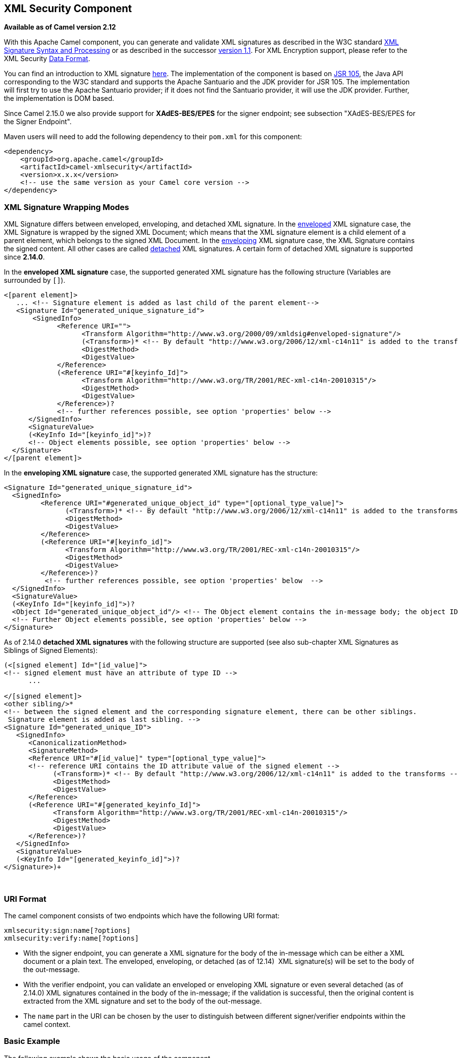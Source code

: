 ## XML Security Component

*Available as of Camel version 2.12*

With this Apache Camel component, you can generate and validate XML
signatures as described in the W3C standard
http://www.w3.org/TR/xmldsig-core/[XML Signature Syntax and Processing]
or as described in the successor
http://www.w3.org/TR/xmldsig-core1/[version 1.1]. For XML Encryption
support, please refer to the XML Security link:data-format.html[Data
Format].

You can find an introduction to XML signature
http://www.oracle.com/technetwork/articles/javase/dig-signatures-141823.html[here].
The implementation of the component is based on
http://docs.oracle.com/javase/6/docs/technotes/guides/security/xmldsig/overview.html[JSR
105], the Java API corresponding to the W3C standard and supports the
Apache Santuario and the JDK provider for JSR 105. The implementation
will first try to use the Apache Santuario provider; if it does not find
the Santuario provider, it will use the JDK provider. Further, the
implementation is DOM based.

Since Camel 2.15.0 we also provide support for *XAdES-BES/EPES* for the
signer endpoint; see subsection "XAdES-BES/EPES for the Signer
Endpoint".

Maven users will need to add the following dependency to their `pom.xml`
for this component:

[source,xml]
----
<dependency>
    <groupId>org.apache.camel</groupId>
    <artifactId>camel-xmlsecurity</artifactId>
    <version>x.x.x</version>
    <!-- use the same version as your Camel core version -->
</dependency>
----

### XML Signature Wrapping Modes

XML Signature differs between enveloped, enveloping, and detached XML
signature. In the
http://www.w3.org/TR/xmldsig-core1/#def-SignatureEnveloped[enveloped]
XML signature case, the XML Signature is wrapped by the signed XML
Document; which means that the XML signature element is a child element
of a parent element, which belongs to the signed XML Document. In the
http://www.w3.org/TR/xmldsig-core1/#def-SignatureEnveloping[enveloping]
XML signature case, the XML Signature contains the signed content. All
other cases are called
http://www.w3.org/TR/xmldsig-core1/#def-SignatureDetached[detached] XML
signatures. A certain form of detached XML signature is supported since
**2.14.0**.

In the *enveloped XML signature* case, the supported generated XML
signature has the following structure (Variables are surrounded by `[]`).

[source,xml]
----
<[parent element]>
   ... <!-- Signature element is added as last child of the parent element-->
   <Signature Id="generated_unique_signature_id">
       <SignedInfo>
             <Reference URI="">
                   <Transform Algorithm="http://www.w3.org/2000/09/xmldsig#enveloped-signature"/>
                   (<Transform>)* <!-- By default "http://www.w3.org/2006/12/xml-c14n11" is added to the transforms -->
                   <DigestMethod>
                   <DigestValue>
             </Reference>
             (<Reference URI="#[keyinfo_Id]">
                   <Transform Algorithm="http://www.w3.org/TR/2001/REC-xml-c14n-20010315"/>
                   <DigestMethod>
                   <DigestValue>
             </Reference>)?
             <!-- further references possible, see option 'properties' below -->
      </SignedInfo>
      <SignatureValue>
      (<KeyInfo Id="[keyinfo_id]">)?
      <!-- Object elements possible, see option 'properties' below -->
  </Signature>
</[parent element]>
----

In the *enveloping XML signature* case, the supported generated XML
signature has the structure:

[source,xml]
----
<Signature Id="generated_unique_signature_id">
  <SignedInfo>
         <Reference URI="#generated_unique_object_id" type="[optional_type_value]">
               (<Transform>)* <!-- By default "http://www.w3.org/2006/12/xml-c14n11" is added to the transforms -->
               <DigestMethod>
               <DigestValue>
         </Reference>
         (<Reference URI="#[keyinfo_id]">
               <Transform Algorithm="http://www.w3.org/TR/2001/REC-xml-c14n-20010315"/>
               <DigestMethod>
               <DigestValue>
         </Reference>)?
          <!-- further references possible, see option 'properties' below  -->
  </SignedInfo>
  <SignatureValue>
  (<KeyInfo Id="[keyinfo_id]">)?
  <Object Id="generated_unique_object_id"/> <!-- The Object element contains the in-message body; the object ID can either be generated or set by the option parameter "contentObjectId" -->
  <!-- Further Object elements possible, see option 'properties' below -->
</Signature>
----

As of 2.14.0 *detached XML signatures* with the following structure
are supported (see also sub-chapter XML Signatures as Siblings of Signed
Elements):

[source,xml]
----
(<[signed element] Id="[id_value]">
<!-- signed element must have an attribute of type ID -->
      ...

</[signed element]>
<other sibling/>* 
<!-- between the signed element and the corresponding signature element, there can be other siblings.
 Signature element is added as last sibling. -->
<Signature Id="generated_unique_ID">
   <SignedInfo>
      <CanonicalizationMethod>
      <SignatureMethod>
      <Reference URI="#[id_value]" type="[optional_type_value]">
      <!-- reference URI contains the ID attribute value of the signed element -->
            (<Transform>)* <!-- By default "http://www.w3.org/2006/12/xml-c14n11" is added to the transforms -->
            <DigestMethod>
            <DigestValue>
      </Reference>
      (<Reference URI="#[generated_keyinfo_Id]">
            <Transform Algorithm="http://www.w3.org/TR/2001/REC-xml-c14n-20010315"/>
            <DigestMethod>
            <DigestValue>
      </Reference>)?
   </SignedInfo>
   <SignatureValue>
   (<KeyInfo Id="[generated_keyinfo_id]">)?
</Signature>)+
----

 

### URI Format

The camel component consists of two endpoints which have the following
URI format:

[source]
----
xmlsecurity:sign:name[?options]
xmlsecurity:verify:name[?options]
----

* With the signer endpoint, you can generate a XML signature for the
body of the in-message which can be either a XML document or a plain
text. The enveloped, enveloping, or detached (as of 12.14)  XML
signature(s) will be set to the body of the out-message.
* With the verifier endpoint, you can validate an enveloped or
enveloping XML signature or even several detached (as of 2.14.0) XML
signatures contained in the body of the in-message; if the validation is
successful, then the original content is extracted from the XML
signature and set to the body of the out-message.
* The `name` part in the URI can be chosen by the user to distinguish
between different signer/verifier endpoints within the camel context.

### Basic Example

The following example shows the basic usage of the component.

[source,java]
----
from("direct:enveloping").to("xmlsecurity:sign://enveloping?keyAccessor=#accessor",
                             "xmlsecurity:verify://enveloping?keySelector=#selector",
                             "mock:result")
----

In Spring XML:

[source,xml]
----
<from uri="direct:enveloping" />
    <to uri="xmlsecurity:sign://enveloping?keyAccessor=#accessor" />
    <to uri="xmlsecurity:verify://enveloping?keySelector=#selector" />
<to uri="mock:result" />
----

For the signing process, a private key is necessary. You specify a key
accessor bean which provides this private key. For the validation, the
corresponding public key is necessary; you specify a key selector bean
which provides this public key.

The key accessor bean must implement the
https://github.com/apache/camel/blob/master/components/camel-xmlsecurity/src/main/java/org/apache/camel/component/xmlsecurity/api/KeyAccessor.java[`KeyAccessor`]
interface. The package `org.apache.camel.component.xmlsecurity.api`
contains the default implementation class
https://github.com/apache/camel/blob/master/components/camel-xmlsecurity/src/main/java/org/apache/camel/component/xmlsecurity/api/DefaultKeyAccessor.java[`DefaultKeyAccessor`]
which reads the private key from a Java keystore.

The key selector bean must implement the
http://docs.oracle.com/javase/6/docs/api/javax/xml/crypto/KeySelector.html[`javax.xml.crypto.KeySelector`]
interface. The package `org.apache.camel.component.xmlsecurity.api`
contains the default implementation class
https://github.com/apache/camel/blob/master/components/camel-xmlsecurity/src/main/java/org/apache/camel/component/xmlsecurity/api/DefaultKeySelector.java[`DefaultKeySelector`]
which reads the public key from a keystore.

In the example, the default signature algorithm
`http://www.w3.org/2000/09/xmldsig#rsa-sha1` is used. You can set the
signature algorithm of your choice by the option `signatureAlgorithm`
(see below). The signer endpoint creates an _enveloping_ XML signature.
If you want to create an _enveloped_ XML signature then you must specify
the parent element of the Signature element; see option
`parentLocalName` for more details.

For creating _detached_ XML signatures, see sub-chapter "Detached XML
Signatures as Siblings of the Signed Elements".

### Component Options





// component options: START
The XML Security component supports 3 options which are listed below.



[width="100%",cols="2,1,1m,1m,5",options="header"]
|=======================================================================
| Name | Group | Default | Java Type | Description
| signerConfiguration | advanced |  | XmlSignerConfiguration | To use a shared XmlSignerConfiguration configuration to use as base for configuring endpoints.
| verifierConfiguration | advanced |  | XmlVerifierConfiguration | To use a shared XmlVerifierConfiguration configuration to use as base for configuring endpoints.
| resolvePropertyPlaceholders | advanced | true | boolean | Whether the component should resolve property placeholders on itself when starting. Only properties which are of String type can use property placeholders.
|=======================================================================
// component options: END






### Endpoint Options


// endpoint options: START
The XML Security endpoint is configured using URI syntax:

    xmlsecurity:command:name

  with the following path and query parameters:

#### Path Parameters (2 parameters):

[width="100%",cols="2,1,1m,6",options="header"]
|=======================================================================
| Name | Default | Java Type | Description
| command |  | XmlCommand | *Required* Whether to sign or verify.
| name |  | String | *Required* The name part in the URI can be chosen by the user to distinguish between different signer/verifier endpoints within the camel context.
|=======================================================================

#### Query Parameters (35 parameters):

[width="100%",cols="2,1,1m,1m,5",options="header"]
|=======================================================================
| Name | Group | Default | Java Type | Description
| baseUri | common |  | String | You can set a base URI which is used in the URI dereferencing. Relative URIs are then concatenated with the base URI.
| clearHeaders | common | true | Boolean | Determines if the XML signature specific headers be cleared after signing and verification. Defaults to true.
| cryptoContextProperties | common |  | Map | Sets the crypto context properties. See link XMLCryptoContextsetProperty(String Object). Possible properties are defined in XMLSignContext an XMLValidateContext (see Supported Properties). The following properties are set by default to the value link BooleanTRUE for the XML validation. If you want to switch these features off you must set the property value to link BooleanFALSE. org.jcp.xml.dsig.validateManifests javax.xml.crypto.dsig.cacheReference
| disallowDoctypeDecl | common | true | Boolean | Disallows that the incoming XML document contains DTD DOCTYPE declaration. The default value is link BooleanTRUE.
| omitXmlDeclaration | common | false | Boolean | Indicator whether the XML declaration in the outgoing message body should be omitted. Default value is false. Can be overwritten by the header link XmlSignatureConstantsHEADER_OMIT_XML_DECLARATION.
| outputXmlEncoding | common |  | String | The character encoding of the resulting signed XML document. If null then the encoding of the original XML document is used.
| schemaResourceUri | common |  | String | Classpath to the XML Schema. Must be specified in the detached XML Signature case for determining the ID attributes might be set in the enveloped and enveloping case. If set then the XML document is validated with the specified XML schema. The schema resource URI can be overwritten by the header link XmlSignatureConstantsHEADER_SCHEMA_RESOURCE_URI.
| synchronous | advanced | false | boolean | Sets whether synchronous processing should be strictly used or Camel is allowed to use asynchronous processing (if supported).
| uriDereferencer | advanced |  | URIDereferencer | If you want to restrict the remote access via reference URIs you can set an own dereferencer. Optional parameter. If not set the provider default dereferencer is used which can resolve URI fragments HTTP file and XPpointer URIs. Attention: The implementation is provider dependent!
| addKeyInfoReference | sign | true | Boolean | In order to protect the KeyInfo element from tampering you can add a reference to the signed info element so that it is protected via the signature value. The default value is true. Only relevant when a KeyInfo is returned by KeyAccessor. and link KeyInfogetId() is not null.
| canonicalizationMethod | sign | http://www.w3.org/TR/2001/REC-xml-c14n-20010315 | AlgorithmMethod | Canonicalization method used to canonicalize the SignedInfo element before the digest is calculated. You can use the helper methods XmlSignatureHelper.getCanonicalizationMethod(String algorithm) or getCanonicalizationMethod(String algorithm List inclusiveNamespacePrefixes) to create a canonicalization method.
| contentObjectId | sign |  | String | Sets the content object Id attribute value. By default a UUID is generated. If you set the null value then a new UUID will be generated. Only used in the enveloping case.
| contentReferenceType | sign |  | String | Type of the content reference. The default value is null. This value can be overwritten by the header link XmlSignatureConstantsHEADER_CONTENT_REFERENCE_TYPE.
| contentReferenceUri | sign |  | String | Reference URI for the content to be signed. Only used in the enveloped case. If the reference URI contains an ID attribute value then the resource schema URI ( link setSchemaResourceUri(String)) must also be set because the schema validator will then find out which attributes are ID attributes. Will be ignored in the enveloping or detached case.
| digestAlgorithm | sign |  | String | Digest algorithm URI. Optional parameter. This digest algorithm is used for calculating the digest of the input message. If this digest algorithm is not specified then the digest algorithm is calculated from the signature algorithm. Example: http://www.w3.org/2001/04/xmlencsha256
| keyAccessor | sign |  | KeyAccessor | For the signing process a private key is necessary. You specify a key accessor bean which provides this private key. The key accessor bean must implement the KeyAccessor interface. The package org.apache.camel.component.xmlsecurity.api contains the default implementation class DefaultKeyAccessor which reads the private key from a Java keystore.
| parentLocalName | sign |  | String | Local name of the parent element to which the XML signature element will be added. Only relevant for enveloped XML signature. Alternatively you can also use link setParentXpath(XPathFilterParameterSpec). Default value is null. The value must be null for enveloping and detached XML signature. This parameter or the parameter link setParentXpath(XPathFilterParameterSpec) for enveloped signature and the parameter link setXpathsToIdAttributes(List) for detached signature must not be set in the same configuration. If the parameters parentXpath and parentLocalName are specified in the same configuration then an exception is thrown.
| parentNamespace | sign |  | String | Namespace of the parent element to which the XML signature element will be added.
| parentXpath | sign |  | XPathFilterParameterSpec | Sets the XPath to find the parent node in the enveloped case. Either you specify the parent node via this method or the local name and namespace of the parent with the methods link setParentLocalName(String) and link setParentNamespace(String). Default value is null. The value must be null for enveloping and detached XML signature. If the parameters parentXpath and parentLocalName are specified in the same configuration then an exception is thrown.
| plainText | sign | false | Boolean | Indicator whether the message body contains plain text. The default value is false indicating that the message body contains XML. The value can be overwritten by the header link XmlSignatureConstantsHEADER_MESSAGE_IS_PLAIN_TEXT.
| plainTextEncoding | sign | UTF-8 | String | Encoding of the plain text. Only relevant if the message body is plain text (see parameter link plainText. Default value is UTF-8.
| prefixForXmlSignatureNamespace | sign | ds | String | Namespace prefix for the XML signature namespace http://www.w3.org/2000/09/xmldsig. Default value is ds. If null or an empty value is set then no prefix is used for the XML signature namespace. See best practice http://www.w3.org/TR/xmldsig-bestpractices/signing-xml- without-namespaces
| properties | sign |  | XmlSignatureProperties | For adding additional References and Objects to the XML signature which contain additional properties you can provide a bean which implements the XmlSignatureProperties interface.
| signatureAlgorithm | sign | http://www.w3.org/2000/09/xmldsig#rsa-sha1 | String | Signature algorithm. Default value is http://www.w3.org/2000/09/xmldsigrsa-sha1.
| signatureId | sign |  | String | Sets the signature Id. If this parameter is not set (null value) then a unique ID is generated for the signature ID (default). If this parameter is set to (empty string) then no Id attribute is created in the signature element.
| transformMethods | sign |  | List | Transforms which are executed on the message body before the digest is calculated. By default C14n is added and in the case of enveloped signature (see option parentLocalName) also http://www.w3.org/2000/09/xmldsigenveloped-signature is added at position 0 of the list. Use methods in XmlSignatureHelper to create the transform methods.
| xpathsToIdAttributes | sign |  | List | Define the elements which are signed in the detached case via XPATH expressions to ID attributes (attributes of type ID). For each element found via the XPATH expression a detached signature is created whose reference URI contains the corresponding attribute value (preceded by ''). The signature becomes the last sibling of the signed element. Elements with deeper hierarchy level are signed first. You can also set the XPATH list dynamically via the header link XmlSignatureConstantsHEADER_XPATHS_TO_ID_ATTRIBUTES. The parameter link setParentLocalName(String) or link setParentXpath(XPathFilterParameterSpec) for enveloped signature and this parameter for detached signature must not be set in the same configuration.
| keySelector | verify |  | KeySelector | Provides the key for validating the XML signature.
| outputNodeSearch | verify |  | String | Sets the output node search value for determining the node from the XML signature document which shall be set to the output message body. The class of the value depends on the type of the output node search. The output node search is forwarded to XmlSignature2Message.
| outputNodeSearchType | verify | Default | String | Determines the search type for determining the output node which is serialized into the output message bodyF. See link setOutputNodeSearch(Object). The supported default search types you can find in DefaultXmlSignature2Message.
| removeSignatureElements | verify | false | Boolean | Indicator whether the XML signature elements (elements with local name Signature and namesapce http://www.w3.org/2000/09/xmldsig) shall be removed from the document set to the output message. Normally this is only necessary if the XML signature is enveloped. The default value is link BooleanFALSE. This parameter is forwarded to XmlSignature2Message. This indicator has no effect if the output node search is of type link DefaultXmlSignature2MessageOUTPUT_NODE_SEARCH_TYPE_DEFAULT.F
| secureValidation | verify | true | Boolean | Enables secure validation. If true then secure validation is enabled.
| validationFailedHandler | verify |  | ValidationFailedHandler | Handles the different validation failed situations. The default implementation throws specific exceptions for the different situations (All exceptions have the package name org.apache.camel.component.xmlsecurity.api and are a sub-class of XmlSignatureInvalidException. If the signature value validation fails a XmlSignatureInvalidValueException is thrown. If a reference validation fails a XmlSignatureInvalidContentHashException is thrown. For more detailed information see the JavaDoc.
| xmlSignature2Message | verify |  | XmlSignature2Message | Bean which maps the XML signature to the output-message after the validation. How this mapping should be done can be configured by the options outputNodeSearchType outputNodeSearch and removeSignatureElements. The default implementation offers three possibilities which are related to the three output node search types Default ElementName and XPath. The default implementation determines a node which is then serialized and set to the body of the output message If the search type is ElementName then the output node (which must be in this case an element) is determined by the local name and namespace defined in the search value (see option outputNodeSearch). If the search type is XPath then the output node is determined by the XPath specified in the search value (in this case the output node can be of type Element TextNode or Document). If the output node search type is Default then the following rules apply: In the enveloped XML signature case (there is a reference with URI= and transform http://www.w3.org/2000/09/xmldsigenveloped-signature) the incoming XML document without the Signature element is set to the output message body. In the non-enveloped XML signature case the message body is determined from a referenced Object; this is explained in more detail in chapter Output Node Determination in Enveloping XML Signature Case.
| xmlSignatureChecker | verify |  | XmlSignatureChecker | This interface allows the application to check the XML signature before the validation is executed. This step is recommended in http://www.w3.org/TR/xmldsig-bestpractices/check-what-is-signed
|=======================================================================
// endpoint options: END



#### Output Node Determination in Enveloping XML Signature Case

After the validation the node is extracted from the XML signature
document which is finally returned to the output-message body. In the
enveloping XML signature case, the default implementation
https://github.com/apache/camel/blob/master/components/camel-xmlsecurity/src/main/java/org/apache/camel/component/xmlsecurity/api/DefaultXmlSignature2Message.java[`DefaultXmlSignature2Message`]
of
https://github.com/apache/camel/blob/master/components/camel-xmlsecurity/src/main/java/org/apache/camel/component/xmlsecurity/api/XmlSignature2Message.java[`XmlSignature2Message`]
does this for the node search type `Default` in the following way (see
option `xmlSignature2Message`):

* First an object reference is determined:

** Only same document references are taken into account (URI must start
with `#`)
** Also indirect same document references to an object via manifest are
taken into account.
** The resulting number of object references must be 1.

* Then, the object is dereferenced and the object must only contain one
XML element. This element is returned as output node.

This does mean that the enveloping XML signature must have either the
structure:

[source,xml]
----
<Signature>
      <SignedInfo>
         <Reference URI="#object"/>
         <!-- further references possible but they must not point to an Object or Manifest containing an object reference -->
         ...
      </SignedInfo>

      <Object Id="object">
           <!-- contains one XML element which is extracted to the message body -->
      <Object>
      <!-- further object elements possible which are not referenced-->
      ...
      (<KeyInfo>)?
</Signature>
----

or the structure:

[source,xml]
----
<Signature>
      <SignedInfo>
         <Reference URI="#manifest"/>
         <!-- further references  are possible but they must not point to an Object or other manifest containing an object reference -->
         ...
      </SignedInfo>

      <Object >
         <Manifest Id="manifest">
            <Reference URI=#object/>
         </Manifest>
      </Objet>
      <Object Id="object">
          <!-- contains the DOM node which is extracted to the message body -->
      </Object>
       <!-- further object elements possible which are not referenced -->
      ...
      (<KeyInfo>)?
</Signature>
----

### Detached XML Signatures as Siblings of the Signed Elements

**Since 2.14.0**

You can create detached signatures where the signature is a sibling of
the signed element. The following example contains two detached
signatures. The first signature is for the element `C` and the second
signature is for element `A`. The signatures are _nested_; the second
signature is for the element `A` which also contains the first signature.

*Example Detached XML Signatures*

[source,xml]
----
<?xml version="1.0" encoding="UTF-8" ?>
<root>
    <A ID="IDforA">
        <B>
            <C ID="IDforC">
                <D>dvalue</D>
            </C>
            <ds:Signature xmlns:ds="http://www.w3.org/2000/09/xmldsig#"
                Id="_6bf13099-0568-4d76-8649-faf5dcb313c0">
                <ds:SignedInfo>
                    <ds:CanonicalizationMethod
                        Algorithm="http://www.w3.org/TR/2001/REC-xml-c14n-20010315" />
                    <ds:SignatureMethod
                        Algorithm="http://www.w3.org/2000/09/xmldsig#rsa-sha1" />
                    <ds:Reference URI="#IDforC">
                        ...
                    </ds:Reference>
                </ds:SignedInfo>
                <ds:SignatureValue>aUDFmiG71</ds:SignatureValue>
            </ds:Signature>
        </B>
    </A>
    <ds:Signature xmlns:ds="http://www.w3.org/2000/09/xmldsig#"Id="_6b02fb8a-30df-42c6-ba25-76eba02c8214">
        <ds:SignedInfo>
            <ds:CanonicalizationMethod
                Algorithm="http://www.w3.org/TR/2001/REC-xml-c14n-20010315" />
            <ds:SignatureMethod
                Algorithm="http://www.w3.org/2000/09/xmldsig#rsa-sha1" />
            <ds:Reference URI="#IDforA">
                ...
            </ds:Reference>
        </ds:SignedInfo>
        <ds:SignatureValue>q3tvRoGgc8cMUqUSzP6C21zb7tt04riPnDuk=</ds:SignatureValue>
    </ds:Signature>
<root>
----

The example shows that you can sign several elements and that for each
element a signature is created as sibling. The elements to be signed
must have an attribute of type ID. The ID type of the attribute must be
defined in the XML schema (see option `schemaResourceUri`). You
specify a list of XPATH expressions pointing to attributes of type ID
(see option `xpathsToIdAttributes`). These attributes determine the
elements to be signed. The elements are signed by the same key given by
the `keyAccessor` bean. Elements with higher (i.e. deeper) hierarchy level
are signed first. In the example, the element `C` is signed before the
element `A`.

*Java DSL Example*

[source,java]
----
from("direct:detached")
  .to("xmlsecurity:sign://detached?keyAccessor=#keyAccessorBeant&xpathsToIdAttributes=#xpathsToIdAttributesBean&schemaResourceUri=Test.xsd")
  .to("xmlsecurity:verify://detached?keySelector=#keySelectorBean&schemaResourceUri=org/apache/camel/component/xmlsecurity/Test.xsd")
  .to("mock:result");
----

*Spring Example*

[source,xml]
----
   
<bean id="xpathsToIdAttributesBean" class="java.util.ArrayList">
      <constructor-arg type="java.util.Collection">
          <list>
              <bean
                  class="org.apache.camel.component.xmlsecurity.api.XmlSignatureHelper"
                  factory-method="getXpathFilter">
                  <constructor-arg type="java.lang.String"
                      value="/ns:root/a/@ID" />
                  <constructor-arg>
                      <map key-type="java.lang.String" value-type="java.lang.String">
                          <entry key="ns" value="http://test" />
                      </map>
                  </constructor-arg>
              </bean>
          </list>
      </constructor-arg>
  </bean>
...
 <from uri="direct:detached" />
      <to
          uri="xmlsecurity:sign://detached?keyAccessor=#keyAccessorBean&amp;xpathsToIdAttributes=#xpathsToIdAttributesBean&amp;schemaResourceUri=Test.xsd" />
      <to
          uri="xmlsecurity:verify://detached?keySelector=#keySelectorBean&amp;schemaResourceUri=Test.xsd" />
      <to uri="mock:result" />
----


### XAdES-BES/EPES for the Signer Endpoint

*Available as of Camel 2.15.0* 

http://www.etsi.org/deliver/etsi_ts/101900_101999/101903/01.04.02_60/ts_101903v010402p.pdf[XML
Advanced Electronic Signatures (XAdES)] defines extensions to XML
Signature. This standard was defined by the
http://www.etsi.org/[European Telecommunication Standards Institute] and
allows you to create signatures which are compliant to the
http://eur-lex.europa.eu/LexUriServ/LexUriServ.do?uri=OJ:L:2000:013:0012:0020:EN:PDF[European
Union Directive (1999/93/EC) on a Community framework for electronic
signatures]. XAdES defines different sets of signature properties which
are called signature forms. We support the signature forms *Basic
Electronic Signature* (XAdES-BES) and *Explicit Policy Based Electronic
Signature* (XAdES-EPES) for the Signer Endpoint. The forms
**Electronic ****Signature with Validation Data** XAdES-T and XAdES-C
are not supported.


We support the following properties of the XAdES-EPES form ("?" denotes
zero or one occurrence):


*Supported XAdES-EPES Properties*

[source,xml]
----
<QualifyingProperties Target>
    <SignedProperties>
        <SignedSignatureProperties>
            (SigningTime)?
            (SigningCertificate)?
            (SignaturePolicyIdentifier)
            (SignatureProductionPlace)?
            (SignerRole)?
        </SignedSignatureProperties>
        <SignedDataObjectProperties>
            (DataObjectFormat)?
            (CommitmentTypeIndication)?
        </SignedDataObjectProperties>
    </SignedProperties>
</QualifyingProperties>
----

The properties of the XAdES-BES form are the same except that
the `SignaturePolicyIdentifier` property is not part of XAdES-BES. 

You can configure the XAdES-BES/EPES properties via the
bean `org.apache.camel.component.xmlsecurity.api.XAdESSignatureProperties`
or `org.apache.camel.component.xmlsecurity.api.DefaultXAdESSignatureProperties. XAdESSignatureProperties` does
support all properties mentioned above except
the `SigningCertificate` property. To get
the `SigningCertificate` property, you must overwrite either the
method `XAdESSignatureProperties.getSigningCertificate()` or `XAdESSignatureProperties.getSigningCertificateChain()`. The
class `DefaultXAdESSignatureProperties` overwrites the
method `getSigningCertificate()` and allows you to specify the signing
certificate via a keystore and alias. The following example shows all
parameters you can specify. If you do not need certain parameters you
can just omit them.

*XAdES-BES/EPES Example in Java DSL*

[source,java]
----
 Keystore keystore = ... // load a keystore
DefaultKeyAccessor accessor = new DefaultKeyAccessor();
accessor.setKeyStore(keystore);
accessor.setPassword("password");
accessor.setAlias("cert_alias"); // signer key alias
 
DefaultXAdESSignatureProperties props = new DefaultXAdESSignatureProperties();
props.setNamespace("http://uri.etsi.org/01903/v1.3.2#"); // sets the namespace for the XAdES elements; the namspace is related to the XAdES version, default value is "http://uri.etsi.org/01903/v1.3.2#", other possible values are "http://uri.etsi.org/01903/v1.1.1#" and "http://uri.etsi.org/01903/v1.2.2#"
props.setPrefix("etsi"); // sets the prefix for the XAdES elements, default value is "etsi"
 
// signing certificate
props.setKeystore(keystore));
props.setAlias("cert_alias"); // specify the alias of the signing certificate in the keystore = signer key alias
props.setDigestAlgorithmForSigningCertificate(DigestMethod.SHA256); // possible values for the algorithm are "http://www.w3.org/2000/09/xmldsig#sha1", "http://www.w3.org/2001/04/xmlenc#sha256", "http://www.w3.org/2001/04/xmldsig-more#sha384", "http://www.w3.org/2001/04/xmlenc#sha512", default value is "http://www.w3.org/2001/04/xmlenc#sha256"
props.setSigningCertificateURIs(Collections.singletonList("http://certuri"));
 
// signing time
props.setAddSigningTime(true);
 
// policy
props.setSignaturePolicy(XAdESSignatureProperties.SIG_POLICY_EXPLICIT_ID);
// also the values XAdESSignatureProperties.SIG_POLICY_NONE ("None"), and XAdESSignatureProperties.SIG_POLICY_IMPLIED ("Implied")are possible, default value is XAdESSignatureProperties.SIG_POLICY_EXPLICIT_ID ("ExplicitId")
// For "None" and "Implied" you must not specify any further policy parameters
props.setSigPolicyId("urn:oid:1.2.840.113549.1.9.16.6.1");
props.setSigPolicyIdQualifier("OIDAsURN"); //allowed values are empty string, "OIDAsURI", "OIDAsURN"; default value is empty string
props.setSigPolicyIdDescription("invoice version 3.1");
props.setSignaturePolicyDigestAlgorithm(DigestMethod.SHA256);// possible values for the algorithm are "http://www.w3.org/2000/09/xmldsig#sha1", http://www.w3.org/2001/04/xmlenc#sha256", "http://www.w3.org/2001/04/xmldsig-more#sha384", "http://www.w3.org/2001/04/xmlenc#sha512", default value is http://www.w3.org/2001/04/xmlenc#sha256"
props.setSignaturePolicyDigestValue("Ohixl6upD6av8N7pEvDABhEL6hM=");
// you can add  qualifiers for the signature policy either by specifying text or an XML fragment with the root element "SigPolicyQualifier"
props.setSigPolicyQualifiers(Arrays
    .asList(new String[] {
        "<SigPolicyQualifier xmlns=\"http://uri.etsi.org/01903/v1.3.2#\"><SPURI>http://test.com/sig.policy.pdf</SPURI><SPUserNotice><ExplicitText>display text</ExplicitText>"
            + "</SPUserNotice></SigPolicyQualifier>", "category B" }));
props.setSigPolicyIdDocumentationReferences(Arrays.asList(new String[] {"http://test.com/policy.doc.ref1.txt",
    "http://test.com/policy.doc.ref2.txt" }));
 
// production place
props.setSignatureProductionPlaceCity("Munich");
props.setSignatureProductionPlaceCountryName("Germany");
props.setSignatureProductionPlacePostalCode("80331");
props.setSignatureProductionPlaceStateOrProvince("Bavaria");
 
//role
// you can add claimed roles either by specifying text or an XML fragment with the root element "ClaimedRole"
props.setSignerClaimedRoles(Arrays.asList(new String[] {"test",
    "<a:ClaimedRole xmlns:a=\"http://uri.etsi.org/01903/v1.3.2#\"><TestRole>TestRole</TestRole></a:ClaimedRole>" }));
props.setSignerCertifiedRoles(Collections.singletonList(new XAdESEncapsulatedPKIData("Ahixl6upD6av8N7pEvDABhEL6hM=",
    "http://uri.etsi.org/01903/v1.2.2#DER", "IdCertifiedRole")));
 
// data object format
props.setDataObjectFormatDescription("invoice");
props.setDataObjectFormatMimeType("text/xml");
props.setDataObjectFormatIdentifier("urn:oid:1.2.840.113549.1.9.16.6.2");
props.setDataObjectFormatIdentifierQualifier("OIDAsURN"); //allowed values are empty string, "OIDAsURI", "OIDAsURN"; default value is empty string
props.setDataObjectFormatIdentifierDescription("identifier desc");
props.setDataObjectFormatIdentifierDocumentationReferences(Arrays.asList(new String[] {
    "http://test.com/dataobject.format.doc.ref1.txt", "http://test.com/dataobject.format.doc.ref2.txt" }));
 
//commitment
props.setCommitmentTypeId("urn:oid:1.2.840.113549.1.9.16.6.4");
props.setCommitmentTypeIdQualifier("OIDAsURN"); //allowed values are empty string, "OIDAsURI", "OIDAsURN"; default value is empty string
props.setCommitmentTypeIdDescription("description for commitment type ID");
props.setCommitmentTypeIdDocumentationReferences(Arrays.asList(new String[] {"http://test.com/commitment.ref1.txt",
    "http://test.com/commitment.ref2.txt" }));
// you can specify a commitment type qualifier either by simple text or an XML fragment with root element "CommitmentTypeQualifier"
props.setCommitmentTypeQualifiers(Arrays.asList(new String[] {"commitment qualifier",
    "<c:CommitmentTypeQualifier xmlns:c=\"http://uri.etsi.org/01903/v1.3.2#\"><C>c</C></c:CommitmentTypeQualifier>" }));
 
beanRegistry.bind("xmlSignatureProperties",props);
beanRegistry.bind("keyAccessorDefault",keyAccessor);
 
// you must reference the properties bean in the "xmlsecurity" URI
from("direct:xades").to("xmlsecurity:sign://xades?keyAccessor=#keyAccessorDefault&properties=#xmlSignatureProperties")
             .to("mock:result");
----

*XAdES-BES/EPES Example in Spring XML*

[source,xml]
----
...
<from uri="direct:xades" />
    <to
        uri="xmlsecurity:sign://xades?keyAccessor=#accessorRsa&amp;properties=#xadesProperties" />
    <to uri="mock:result" />
...
<bean id="xadesProperties"
    class="org.apache.camel.component.xmlsecurity.api.XAdESSignatureProperties">
    <!-- For more properties see the the previous Java DSL example. 
         If you want to have a signing certificate then use the bean class DefaultXAdESSignatureProperties (see the previous Java DSL example). -->
    <property name="signaturePolicy" value="ExplicitId" />
    <property name="sigPolicyId" value="http://www.test.com/policy.pdf" />
    <property name="sigPolicyIdDescription" value="factura" />
    <property name="signaturePolicyDigestAlgorithm" value="http://www.w3.org/2000/09/xmldsig#sha1" />
    <property name="signaturePolicyDigestValue" value="Ohixl6upD6av8N7pEvDABhEL1hM=" />
    <property name="signerClaimedRoles" ref="signerClaimedRoles_XMLSigner" />
    <property name="dataObjectFormatDescription" value="Factura electrónica" />
    <property name="dataObjectFormatMimeType" value="text/xml" />
</bean>
<bean class="java.util.ArrayList" id="signerClaimedRoles_XMLSigner">
    <constructor-arg>
        <list>
            <value>Emisor</value>
            <value>&lt;ClaimedRole
                xmlns=&quot;http://uri.etsi.org/01903/v1.3.2#&quot;&gt;&lt;test
                xmlns=&quot;http://test.com/&quot;&gt;test&lt;/test&gt;&lt;/ClaimedRole&gt;</value>
        </list>
    </constructor-arg>
</bean>
----

#### Headers

[width="100%",cols="1m,1m,4",options="header",]
|=======================================================================
|Header |Type |Description
|CamelXmlSignatureXAdESQualifyingPropertiesId |String |for the 'Id'
attribute value of `QualifyingProperties` element

|CamelXmlSignatureXAdESSignedDataObjectPropertiesId |String |for the
'Id' attribute value of `SignedDataObjectProperties` element

|CamelXmlSignatureXAdESSignedSignaturePropertiesId |String |for the
'Id' attribute value of `SignedSignatureProperties` element

|CamelXmlSignatureXAdESDataObjectFormatEncoding |String |for the value
of the Encoding element of the `DataObjectFormat` element

|CamelXmlSignatureXAdESNamespace |String | overwrites the XAdES
namespace parameter value

|CamelXmlSignatureXAdESPrefix |String |overwrites the XAdES prefix
parameter value
|=======================================================================

#### Limitations with regard to XAdES version 1.4.2

* No support for signature form XAdES-T and XAdES-C
* Only signer part implemented. Verifier part currently not available.
* No support for the `QualifyingPropertiesReference` element (see
section 6.3.2 of spec).
* No support for the `Transforms` element contained in
the `SignaturePolicyId` element contained in
the `SignaturePolicyIdentifier element`
* No support of the `CounterSignature` element -> no support for
the `UnsignedProperties` element
* At most one `DataObjectFormat` element. More than one
`DataObjectFormat` element makes no sense because we have only one data
object which is signed (this is the incoming message body to the XML
signer endpoint).
* At most one `CommitmentTypeIndication` element. More than one
`CommitmentTypeIndication` element makes no sense  because we have only
one data object which is signed (this is the incoming message body to
the XML signer endpoint).
* A `CommitmentTypeIndication` element contains always the
`AllSignedDataObjects` element. The `ObjectReference` element within
`CommitmentTypeIndication` element is not supported.
* The `AllDataObjectsTimeStamp` element is not supported
* The `IndividualDataObjectsTimeStamp` element is not supported

### See Also

* http://www.w3.org/TR/xmldsig-bestpractices/[Best Practices]
